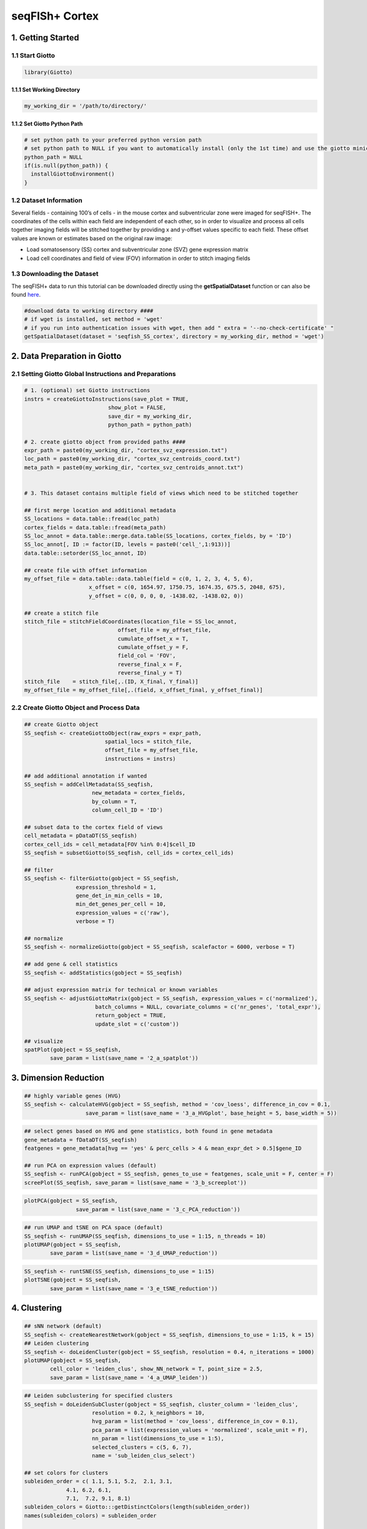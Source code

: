 .. _seqFISH_cortex:

##########################
seqFISh+ Cortex
##########################

******************
1. Getting Started
******************

1.1 Start Giotto 
======================

.. code-block::

    library(Giotto)


1.1.1 Set Working Directory 
-----------------------------
.. code-block::

    my_working_dir = '/path/to/directory/'

1.1.2 Set Giotto Python Path
--------------------------------

.. code-block::

    # set python path to your preferred python version path
    # set python path to NULL if you want to automatically install (only the 1st time) and use the giotto miniconda environment
    python_path = NULL 
    if(is.null(python_path)) {
      installGiottoEnvironment()
    }


1.2 Dataset Information 
=============================

Several fields - containing 100’s of cells - in the mouse cortex and subventricular zone were imaged for seqFISH+. 
The coordinates of the cells within each field are independent of each other, so in order to visualize and process all cells together imaging fields will be stitched together by providing x and y-offset values specific to each field. 
These offset values are known or estimates based on the original raw image:

.. image:: /images/other/general_figs/cortex_svz_location_fields.png
			:width: 400
			:alt: cortex_svz_location_fields.png


* Load somatosensory (SS) cortex and subventricular zone (SVZ) gene expression matrix
* Load cell coordinates and field of view (FOV) information in order to stitch imaging fields

1.3 Downloading the Dataset
===============================

The seqFISH+ data to run this tutorial can be downloaded directly using the **getSpatialDataset** function or can also be found `here <https://github.com/RubD/spatial-datasets/tree/master/data/2019_seqfish_plus_SScortex>`_.

.. code-block::
	
	#download data to working directory ####
    	# if wget is installed, set method = 'wget'
    	# if you run into authentication issues with wget, then add " extra = '--no-check-certificate' "
    	getSpatialDataset(dataset = 'seqfish_SS_cortex', directory = my_working_dir, method = 'wget')

******************************
2. Data Preparation in Giotto 
******************************

2.1 Setting Giotto Global Instructions and Preparations 
===========================================================
.. code-block::

	# 1. (optional) set Giotto instructions
	instrs = createGiottoInstructions(save_plot = TRUE, 
                                  show_plot = FALSE,
                                  save_dir = my_working_dir, 
                                  python_path = python_path)

	# 2. create giotto object from provided paths ####
	expr_path = paste0(my_working_dir, "cortex_svz_expression.txt")
	loc_path = paste0(my_working_dir, "cortex_svz_centroids_coord.txt")
	meta_path = paste0(my_working_dir, "cortex_svz_centroids_annot.txt")


	# 3. This dataset contains multiple field of views which need to be stitched together

	## first merge location and additional metadata
	SS_locations = data.table::fread(loc_path)
	cortex_fields = data.table::fread(meta_path)
	SS_loc_annot = data.table::merge.data.table(SS_locations, cortex_fields, by = 'ID')
	SS_loc_annot[, ID := factor(ID, levels = paste0('cell_',1:913))]
	data.table::setorder(SS_loc_annot, ID)

	## create file with offset information
	my_offset_file = data.table::data.table(field = c(0, 1, 2, 3, 4, 5, 6),
                            x_offset = c(0, 1654.97, 1750.75, 1674.35, 675.5, 2048, 675),
                            y_offset = c(0, 0, 0, 0, -1438.02, -1438.02, 0))

	## create a stitch file
	stitch_file = stitchFieldCoordinates(location_file = SS_loc_annot,
                                     offset_file = my_offset_file,
                                     cumulate_offset_x = T,
                                     cumulate_offset_y = F,
                                     field_col = 'FOV',
                                     reverse_final_x = F,
                                     reverse_final_y = T)
	stitch_file    = stitch_file[,.(ID, X_final, Y_final)]
	my_offset_file = my_offset_file[,.(field, x_offset_final, y_offset_final)]

2.2 Create Giotto Object and Process Data
============================================

.. code-block::

	## create Giotto object
	SS_seqfish <- createGiottoObject(raw_exprs = expr_path,
                                 spatial_locs = stitch_file,
                                 offset_file = my_offset_file,
                                 instructions = instrs)

	## add additional annotation if wanted
	SS_seqfish = addCellMetadata(SS_seqfish,
                             new_metadata = cortex_fields,
                             by_column = T,
                             column_cell_ID = 'ID')

	## subset data to the cortex field of views
	cell_metadata = pDataDT(SS_seqfish)
	cortex_cell_ids = cell_metadata[FOV %in% 0:4]$cell_ID
	SS_seqfish = subsetGiotto(SS_seqfish, cell_ids = cortex_cell_ids)

	## filter
	SS_seqfish <- filterGiotto(gobject = SS_seqfish,
                        expression_threshold = 1,
                        gene_det_in_min_cells = 10,
                        min_det_genes_per_cell = 10,
                        expression_values = c('raw'),
                        verbose = T)

	## normalize
	SS_seqfish <- normalizeGiotto(gobject = SS_seqfish, scalefactor = 6000, verbose = T)

	## add gene & cell statistics
	SS_seqfish <- addStatistics(gobject = SS_seqfish)

	## adjust expression matrix for technical or known variables
	SS_seqfish <- adjustGiottoMatrix(gobject = SS_seqfish, expression_values = c('normalized'),
                              batch_columns = NULL, covariate_columns = c('nr_genes', 'total_expr'),
                              return_gobject = TRUE,
                              update_slot = c('custom'))

	## visualize
	spatPlot(gobject = SS_seqfish,
         	save_param = list(save_name = '2_a_spatplot'))


.. image:: /images/other/mouse_seqFISH_SS_cortex/vignette_200914/2_a_spatplot.png
			:width: 400
			:alt: 2_a_spatplot.png

*************************
3. Dimension Reduction 
*************************

.. code-block::

	## highly variable genes (HVG)
	SS_seqfish <- calculateHVG(gobject = SS_seqfish, method = 'cov_loess', difference_in_cov = 0.1,
                           save_param = list(save_name = '3_a_HVGplot', base_height = 5, base_width = 5))


.. image:: /images/other/mouse_seqFISH_SS_cortex/vignette_200914/3_a_HVGplot.png
			:width: 400
			:alt: 3_a_HVGplot.png


.. code-block::

	## select genes based on HVG and gene statistics, both found in gene metadata
	gene_metadata = fDataDT(SS_seqfish)
	featgenes = gene_metadata[hvg == 'yes' & perc_cells > 4 & mean_expr_det > 0.5]$gene_ID

	## run PCA on expression values (default)
	SS_seqfish <- runPCA(gobject = SS_seqfish, genes_to_use = featgenes, scale_unit = F, center = F)
	screePlot(SS_seqfish, save_param = list(save_name = '3_b_screeplot'))



.. image:: /images/other/mouse_seqFISH_SS_cortex/vignette_200914/3_b_screeplot.png
			:width: 400
			:alt: 3_b_screeplot.png

.. code-block::

	plotPCA(gobject = SS_seqfish,
        		save_param = list(save_name = '3_c_PCA_reduction'))

.. image:: /images/other/mouse_seqFISH_SS_cortex/vignette_200914/3_c_PCA_reduction.png
			:width: 400
			:alt: 3_c_PCA_reduction.png

.. code-block::

	## run UMAP and tSNE on PCA space (default)
	SS_seqfish <- runUMAP(SS_seqfish, dimensions_to_use = 1:15, n_threads = 10)
	plotUMAP(gobject = SS_seqfish,
         	save_param = list(save_name = '3_d_UMAP_reduction'))


.. image:: /images/other/mouse_seqFISH_SS_cortex/vignette_200914/3_d_UMAP_reduction.png
			:width: 400
			:alt: 3_d_UMAP_reduction.png


.. code-block::

	SS_seqfish <- runtSNE(SS_seqfish, dimensions_to_use = 1:15)
	plotTSNE(gobject = SS_seqfish,
         	save_param = list(save_name = '3_e_tSNE_reduction'))

.. image:: /images/other/mouse_seqFISH_SS_cortex/vignette_200914/3_e_tSNE_reduction.png
	        :width: 400
	        :alt: 3_e_tSNE_reduction.png


*********************
4. Clustering 
*********************

.. code-block::

	
	## sNN network (default)
	SS_seqfish <- createNearestNetwork(gobject = SS_seqfish, dimensions_to_use = 1:15, k = 15)
	## Leiden clustering
	SS_seqfish <- doLeidenCluster(gobject = SS_seqfish, resolution = 0.4, n_iterations = 1000)
	plotUMAP(gobject = SS_seqfish,
         	cell_color = 'leiden_clus', show_NN_network = T, point_size = 2.5,
         	save_param = list(save_name = '4_a_UMAP_leiden'))


.. image:: /images/other/mouse_seqFISH_SS_cortex/vignette_200914/4_a_UMAP_leiden.png
			:width: 400
			:alt: 4_a_UMAP_leiden.png
.. code-block::

	## Leiden subclustering for specified clusters
	SS_seqfish = doLeidenSubCluster(gobject = SS_seqfish, cluster_column = 'leiden_clus',
                             resolution = 0.2, k_neighbors = 10,
                             hvg_param = list(method = 'cov_loess', difference_in_cov = 0.1),
                             pca_param = list(expression_values = 'normalized', scale_unit = F),
                             nn_param = list(dimensions_to_use = 1:5),
                             selected_clusters = c(5, 6, 7),
                             name = 'sub_leiden_clus_select')

	## set colors for clusters
	subleiden_order = c( 1.1, 5.1, 5.2,  2.1, 3.1,
                     4.1, 6.2, 6.1,
                     7.1,  7.2, 9.1, 8.1)
	subleiden_colors = Giotto:::getDistinctColors(length(subleiden_order)) 
	names(subleiden_colors) = subleiden_order

	plotUMAP(gobject = SS_seqfish,
         	cell_color = 'sub_leiden_clus_select', cell_color_code = subleiden_colors,
         	show_NN_network = T, point_size = 2.5, show_center_label = F, 
         	legend_text = 12, legend_symbol_size = 3,
         	save_param = list(save_name = '4_b_UMAP_leiden_subcluster'))

.. image:: /images/other/mouse_seqFISH_SS_cortex/vignette_200914/4_b_UMAP_leiden_subcluster.png
			:width: 400
			:alt: 4_b_UMAP_leiden_subcluster.png


.. code-block::

	## show cluster relationships
	showClusterHeatmap(gobject = SS_seqfish, cluster_column = 'sub_leiden_clus_select',
                   save_param = list(save_name = '4_c_heatmap', units = 'cm'),
                   row_names_gp = grid::gpar(fontsize = 9), column_names_gp = grid::gpar(fontsize = 9))


.. image:: /images/other/mouse_seqFISH_SS_cortex/vignette_200914/4_c_heatmap.png
			:width: 400
			:alt: 4_c_heatmap.png

.. code-block::

	showClusterDendrogram(SS_seqfish, h = 0.5, rotate = T, cluster_column = 'sub_leiden_clus_select',
                      save_param = list(save_name = '4_d_dendro', units = 'cm'))

.. image:: /images/other/mouse_seqFISH_SS_cortex/vignette_200914/4_d_dendro.png
			:width: 400
			:alt: 4_d_dendro.png

**************************************************
5. Visualize the Spatial and Expression Space
**************************************************


.. code-block::

	# expression and spatial
	spatDimPlot(gobject = SS_seqfish, cell_color = 'sub_leiden_clus_select', 
            	cell_color_code = subleiden_colors,
            	dim_point_size = 2, spat_point_size = 2,
            	save_param = list(save_name = '5_a_covis_leiden'))

.. image:: /images/other/mouse_seqFISH_SS_cortex/vignette_200914/5_a_covis_leiden.png
			:width: 400
			:alt: 5_a_covis_leiden.png


.. code-block::

	# selected groups and provide new colors
	groups_of_interest = c(6.1, 6.2, 7.1, 7.2)
	group_colors = c('red', 'green', 'blue', 'purple'); names(group_colors) = groups_of_interest

	spatDimPlot(gobject = SS_seqfish, cell_color = 'sub_leiden_clus_select', 
            	dim_point_size = 2, spat_point_size = 2,
            	select_cell_groups = groups_of_interest, cell_color_code = group_colors,
            	save_param = list(save_name = '5_b_covis_leiden_selected'))

.. image:: /images/other/mouse_seqFISH_SS_cortex/vignette_200914/5_b_covis_leiden_selected.png
			:width: 400
			:alt: 5_b_covis_leiden_selected.png

*************************************
6. Cell-Type Marker Gene Expression 
*************************************

.. code-block::

	## gini ##
	gini_markers_subclusters = findMarkers_one_vs_all(gobject = SS_seqfish,
                                                  method = 'gini',
                                                  expression_values = 'normalized',
                                                  cluster_column = 'sub_leiden_clus_select',
                                                  min_genes = 20,
                                                  min_expr_gini_score = 0.5,
                                                  min_det_gini_score = 0.5)
	topgenes_gini = gini_markers_subclusters[, head(.SD, 2), by = 'cluster']

	# violinplot
	violinPlot(SS_seqfish, genes = unique(topgenes_gini$genes), cluster_column = 'sub_leiden_clus_select',
           	strip_text = 8, strip_position = 'right', cluster_custom_order = unique(topgenes_gini$cluster),
           	save_param = c(save_name = '6_a_violinplot_gini', base_width = 5, base_height = 10))


.. image:: /images/other/mouse_seqFISH_SS_cortex/vignette_200914/6_a_violinplot_gini.png
			:width: 400
			:alt: 6_a_violinplot_gini.png

.. code-block::
	
	# cluster heatmap
	topgenes_gini2 = gini_markers_subclusters[, head(.SD, 6), by = 'cluster']
	plotMetaDataHeatmap(SS_seqfish, selected_genes = unique(topgenes_gini2$genes), 
                    	custom_gene_order = unique(topgenes_gini2$genes),
                    	custom_cluster_order = unique(topgenes_gini2$cluster),
                    	metadata_cols = c('sub_leiden_clus_select'), x_text_size = 10, y_text_size = 10,
                    	save_param = c(save_name = '6_b_metaheatmap_gini'))

.. image:: /images/other/mouse_seqFISH_SS_cortex/vignette_200914/6_b_metaheatmap_gini.png
			:width: 400
			:alt: 6_b_metaheatmap_gini.png

***************************
7. Cell-Type Annotation 
***************************

.. code-block::

	## general cell types
	# create vector with names
	clusters_cell_types_cortex = c('L6 eNeuron', 'L4 eNeuron', 'L2/3 eNeuron', 'L5 eNeuron', 
                               'Lhx6 iNeuron', 'Adarb2 iNeuron', 
                               'endothelial', 'mural',
                               'OPC','Olig',
                               'astrocytes', 'microglia')
                              
	names(clusters_cell_types_cortex) = c(1.1, 2.1, 3.1, 4.1,
                                      5.1, 5.2,
                                      6.1, 6.2, 
                                      7.1, 7.2,
                                      8.1, 9.1)

	SS_seqfish = annotateGiotto(gobject = SS_seqfish, annotation_vector = clusters_cell_types_cortex,
                         cluster_column = 'sub_leiden_clus_select', name = 'cell_types')

	# cell type order and colors
	cell_type_order = c('L6 eNeuron', 'L5 eNeuron', 'L4 eNeuron', 'L2/3 eNeuron',
                    'astrocytes', 'Olig', 'OPC','Adarb2 iNeuron', 'Lhx6 iNeuron',
                    'endothelial', 'mural', 'microglia')

	cell_type_colors = subleiden_colors
	names(cell_type_colors) = clusters_cell_types_cortex[names(subleiden_colors)]
	cell_type_colors = cell_type_colors[cell_type_order]


	## violinplot
	violinPlot(gobject = SS_seqfish, genes = unique(topgenes_gini$genes),
           	strip_text = 7, strip_position = 'right', 
           	cluster_custom_order = cell_type_order,
           	cluster_column = 'cell_types', color_violin = 'cluster',
           	save_param = c(save_name = '7_a_violinplot', base_width = 5))


.. image:: /images/other/mouse_seqFISH_SS_cortex/vignette_200914/7_a_violinplot.png
			:width: 400
			:alt: 7_a_violinplot.png

.. code-block::

	## co-visualization
	spatDimPlot(gobject = SS_seqfish, cell_color = 'cell_types',
           	dim_point_size = 2, spat_point_size = 2, dim_show_cluster_center = F, dim_show_center_label = T,
            	save_param = c(save_name = '7_b_covisualization'))


.. image:: /images/other/mouse_seqFISH_SS_cortex/vignette_200914/7_b_covisualization.png
			:width: 400
			:alt: 7_b_covisualization.png

.. code-block::

	## heatmap genes vs cells
	gini_markers_subclusters[, cell_types := clusters_cell_types_cortex[cluster] ]
	gini_markers_subclusters[, cell_types := factor(cell_types, cell_type_order)]
	data.table::setorder(gini_markers_subclusters, cell_types)

	plotHeatmap(gobject = SS_seqfish,
            	genes = gini_markers_subclusters[, head(.SD, 3), by = 'cell_types']$genes, 
            	gene_order = 'custom',
            	gene_custom_order = unique(gini_markers_subclusters[, head(.SD, 3), by = 'cluster']$genes),
            	cluster_column = 'cell_types', cluster_order = 'custom',
            	cluster_custom_order = unique(gini_markers_subclusters[, head(.SD, 3), by = 'cell_types']$cell_types), 
            	legend_nrows = 2,
            	save_param = c(save_name = '7_c_heatmap'))

.. image:: /images/other/mouse_seqFISH_SS_cortex/vignette_200914/7_c_heatmap.png
			:width: 400
			:alt: 7_c_heatmap.png

.. code-block::

	plotHeatmap(gobject = SS_seqfish,
            	cluster_color_code = cell_type_colors,
            	genes = gini_markers_subclusters[, head(.SD, 6), by = 'cell_types']$genes,
            	gene_order = 'custom',
            	gene_label_selection = gini_markers_subclusters[, head(.SD, 2), by = 'cluster']$genes,
            	gene_custom_order = unique(gini_markers_subclusters[, head(.SD, 6), by = 'cluster']$genes),
            	cluster_column = 'cell_types', cluster_order = 'custom',
            	cluster_custom_order = unique(gini_markers_subclusters[, head(.SD, 3), by = 'cell_types']$cell_types), 
            	legend_nrows = 2,
            	save_param = c(save_name = '7_d_heatmap_selected'))

.. image:: /images/other/mouse_seqFISH_SS_cortex/vignette_200914/7_d_heatmap_selected.png
			:width: 400
			:alt: 7_d_heatmap_selected.png

*********************
8. Spatial Grid
*********************

.. code-block::

	## spatial grid
	SS_seqfish <- createSpatialGrid(gobject = SS_seqfish,
                             sdimx_stepsize = 500,
                             sdimy_stepsize = 500,
                             minimum_padding = 50)

	spatPlot(gobject = SS_seqfish, show_grid = T, point_size = 1.5,
         	save_param = c(save_name = '8_a_grid'))

.. image:: /images/other/mouse_seqFISH_SS_cortex/vignette_200914/8_a_grid.png
			:width: 400
			:alt: 8_a_grid.png

**********************
9. Spatial Network 
**********************

.. code-block::

	
	## delaunay network: stats + creation
	plotStatDelaunayNetwork(gobject = SS_seqfish, maximum_distance = 400, save_plot = F)
	SS_seqfish = createSpatialNetwork(gobject = SS_seqfish, minimum_k = 2, maximum_distance_delaunay = 400)

	## create spatial networks based on k and/or distance from centroid
	SS_seqfish <- createSpatialNetwork(gobject = SS_seqfish, method = 'kNN', k = 5, name = 'spatial_network')
	SS_seqfish <- createSpatialNetwork(gobject = SS_seqfish, method = 'kNN', k = 10, name = 'large_network')
	SS_seqfish <- createSpatialNetwork(gobject = SS_seqfish, method = 'kNN', k = 100,
                                maximum_distance_knn = 200, minimum_k = 2, name = 'distance_network')

	## visualize different spatial networks on first field (~ layer 1)
	cell_metadata = pDataDT(SS_seqfish)
	field1_ids = cell_metadata[FOV == 0]$cell_ID
	subSS_seqfish = subsetGiotto(SS_seqfish, cell_ids = field1_ids)

	spatPlot(gobject = subSS_seqfish, show_network = T,
         	network_color = 'blue', spatial_network_name = 'Delaunay_network',
         	point_size = 2.5, cell_color = 'cell_types', 
         	save_param = c(save_name = '9_a_spatial_network_delaunay', base_height = 6))

.. image:: /images/other/mouse_seqFISH_SS_cortex/vignette_200914/9_a_spatial_network_delaunay.png
			:width: 400
			:alt: 9_a_spatial_network_delaunay.png

.. code-block::

	spatPlot(gobject = subSS_seqfish, show_network = T,
         	network_color = 'blue', spatial_network_name = 'spatial_network',
         	point_size = 2.5, cell_color = 'cell_types',
         	save_param = c(save_name = '9_b_spatial_network_k3', base_height = 6))

.. image:: /images/other/mouse_seqFISH_SS_cortex/vignette_200914/9_b_spatial_network_k3.png
			:width: 400
			:alt: 9_b_spatial_network_k3.png

.. code-block::

	spatPlot(gobject = subSS_seqfish, show_network = T,
         	network_color = 'blue', spatial_network_name = 'large_network',
         	point_size = 2.5, cell_color = 'cell_types',
         	save_param = c(save_name = '9_c_spatial_network_k10', base_height = 6))

.. image:: /images/other/mouse_seqFISH_SS_cortex/vignette_200914/9_c_spatial_network_k10.png
			:width: 400
			:alt: 9_c_spatial_network_k10.png

.. code-block::

	spatPlot(gobject = subSS_seqfish, show_network = T,
         	network_color = 'blue', spatial_network_name = 'distance_network',
         	point_size = 2.5, cell_color = 'cell_types',
         	save_param = c(save_name = '9_d_spatial_network_dist', base_height = 6))

.. image:: /images/other/mouse_seqFISH_SS_cortex/vignette_200914/9_d_spatial_network_dist.png
			:width: 400
			:alt: 9_d_spatial_network_dist.png

*************************
10. Spatial Genes 
*************************

10.1 Individual Spatial Genes
==============================

.. code-block::

	# 3 new methods to identify spatial genes
	km_spatialgenes = binSpect(SS_seqfish)

	spatGenePlot(SS_seqfish, expression_values = 'scaled', genes = km_spatialgenes[1:4]$genes,
             	point_shape = 'border', point_border_stroke = 0.1,
             	show_network = F, network_color = 'lightgrey', point_size = 2.5, 
             	cow_n_col = 2,
             	save_param = list(save_name = '10_a_spatialgenes_km'))

.. image:: /images/other/mouse_seqFISH_SS_cortex/vignette_200914/10_a_spatialgenes_km.png
			:width: 400
			:alt: 10_a_spatialgenes_km.png

10.2 Spatial Genes Co-Expression Modules
============================================

.. code-block::

	## spatial co-expression patterns ##
	ext_spatial_genes = km_spatialgenes[1:500]$genes

	# 1. calculate gene spatial correlation and single-cell correlation 
	# create spatial correlation object
	spat_cor_netw_DT = detectSpatialCorGenes(SS_seqfish, 
                                         method = 'network', spatial_network_name = 'Delaunay_network',
                                         subset_genes = ext_spatial_genes)


	# 2. cluster correlated genes & visualize
	spat_cor_netw_DT = clusterSpatialCorGenes(spat_cor_netw_DT, name = 'spat_netw_clus', k = 8)

	heatmSpatialCorGenes(SS_seqfish, spatCorObject = spat_cor_netw_DT, use_clus_name = 'spat_netw_clus',
                     save_param = c(save_name = '10_b_spatialcoexpression_heatmap',
                                    base_height = 6, base_width = 8, units = 'cm'), 
                     heatmap_legend_param = list(title = NULL))

.. image:: /images/other/mouse_seqFISH_SS_cortex/vignette_200914/10_b_spatialcoexpression_heatmap.png
			:width: 400
			:alt: 10_b_spatialcoexpression_heatmap.png

.. code-block::

	# 3. rank spatial correlated clusters and show genes for selected clusters
	netw_ranks = rankSpatialCorGroups(SS_seqfish, spatCorObject = spat_cor_netw_DT, use_clus_name = 'spat_netw_clus',
                                  save_param = c(save_name = '10_c_spatialcoexpression_rank',
                                                 base_height = 3, base_width = 5))

	top_netw_spat_cluster = showSpatialCorGenes(spat_cor_netw_DT, use_clus_name = 'spat_netw_clus',
                                            selected_clusters = 6, show_top_genes = 1)

.. image:: /images/other/mouse_seqFISH_SS_cortex/vignette_200914/10_c_spatialcoexpression_rank.png
			:width: 400
			:alt: 10_c_spatialcoexpression_rank.png
.. code-block::

	# 4. create metagene enrichment score for clusters
	cluster_genes_DT = showSpatialCorGenes(spat_cor_netw_DT, use_clus_name = 'spat_netw_clus', show_top_genes = 1)
	cluster_genes = cluster_genes_DT$clus; names(cluster_genes) = cluster_genes_DT$gene_ID

	SS_seqfish = createMetagenes(SS_seqfish, gene_clusters = cluster_genes, name = 'cluster_metagene')

	spatCellPlot(SS_seqfish,
             	spat_enr_names = 'cluster_metagene',
             	cell_annotation_values = netw_ranks$clusters,
             	point_size = 1.5, cow_n_col = 3,
             	save_param = c(save_name = '10_d_spatialcoexpression_metagenes',
                            	base_width = 11, base_height = 6))

.. image:: /images/other/mouse_seqFISH_SS_cortex/vignette_200914/10_d_spatialcoexpression_metagenes.png
			:width: 400
			:alt: 10_d_spatialcoexpression_metagenes.png

*********************************
11. HMRF Spatial Domains 
*********************************

.. code-block::

	hmrf_folder = paste0(my_working_dir,'/','11_HMRF/')
	if(!file.exists(hmrf_folder)) dir.create(hmrf_folder, recursive = T)

	my_spatial_genes = km_spatialgenes[1:100]$genes

	# do HMRF with different betas
	HMRF_spatial_genes = doHMRF(gobject = SS_seqfish, 
                            expression_values = 'scaled',
                            spatial_genes = my_spatial_genes,
                            spatial_network_name = 'Delaunay_network',
                            k = 9,
                            betas = c(28,2,3), 
                            output_folder = paste0(hmrf_folder, '/', 'Spatial_genes/SG_top100_k9_scaled'))


	## view results of HMRF
	for(i in seq(28, 32, by = 2)) {
 	 	viewHMRFresults2D(gobject = SS_seqfish,
                    	HMRFoutput = HMRF_spatial_genes,
                    	k = 9, betas_to_view = i,
                    	point_size = 2)
	}	


	## add HMRF of interest to giotto object
	SS_seqfish = addHMRF(gobject = SS_seqfish,
                  	HMRFoutput = HMRF_spatial_genes,
                  	k = 9, betas_to_add = c(28),
                  	hmrf_name = 'HMRF_2')


	## visualize
	spatPlot(gobject = SS_seqfish, cell_color = 'HMRF_2_k9_b.28', point_size = 3, coord_fix_ratio = 1, 
         	save_param = c(save_name = '11_HMRF_2_k9_b.28', base_height = 3, base_width = 9, save_format = 'pdf'))

.. image:: /images/other/mouse_seqFISH_SS_cortex/vignette_200914/11_HMRF_2_k9_b.28.pdf
			:width: 400
			:alt: 11_HMRF_2_k9_b.28.pdf

***************************************************************
12. Cell Neighborhood: Cell-Type and Cell-Type Interactions  
***************************************************************

.. code-block::

	cell_proximities = cellProximityEnrichment(gobject = SS_seqfish,
                                           cluster_column = 'cell_types',
                                           spatial_network_name = 'Delaunay_network',
                                           adjust_method = 'fdr',
                                           number_of_simulations = 2000)

	## barplot
	cellProximityBarplot(gobject = SS_seqfish,
                     	CPscore = cell_proximities, min_orig_ints = 5, min_sim_ints = 5, 
                     	save_param = c(save_name = '12_a_barplot_cell_cell_enrichment'))


.. image:: /images/other/mouse_seqFISH_SS_cortex/vignette_200914/12_a_barplot_cell_cell_enrichment.png
			:width: 400
			:alt: 12_a_barplot_cell_cell_enrichment.png

.. code-block::

	## heatmap
	cellProximityHeatmap(gobject = SS_seqfish, CPscore = cell_proximities, order_cell_types = T, scale = T,
                     	color_breaks = c(-1.5, 0, 1.5), color_names = c('blue', 'white', 'red'),
                     	save_param = c(save_name = '12_b_heatmap_cell_cell_enrichment', unit = 'in'))


.. image:: /images/other/mouse_seqFISH_SS_cortex/vignette_200914/12_b_heatmap_cell_cell_enrichment.png
			:width: 400
			:alt: 12_b_heatmap_cell_cell_enrichment.png

.. code-block::

	## network
	cellProximityNetwork(gobject = SS_seqfish, CPscore = cell_proximities, remove_self_edges = T,
                     	only_show_enrichment_edges = T,
                     	save_param = c(save_name = '12_c_network_cell_cell_enrichment'))


.. image:: /images/other/mouse_seqFISH_SS_cortex/vignette_200914/12_c_network_cell_cell_enrichment.png
			:width: 400
			:alt: 12_c_network_cell_cell_enrichment.png

.. code-block::

	## network with self-edges
	cellProximityNetwork(gobject = SS_seqfish, CPscore = cell_proximities,
                     remove_self_edges = F, self_loop_strength = 0.3,
                     only_show_enrichment_edges = F,
                     rescale_edge_weights = T,
                     node_size = 8,
                     edge_weight_range_depletion = c(1, 2),
                     edge_weight_range_enrichment = c(2,5),
                     save_param = c(save_name = '12_d_network_cell_cell_enrichment_self',
                                    base_height = 5, base_width = 5, save_format = 'pdf'))


.. image:: /images/other/mouse_seqFISH_SS_cortex/vignette_200914/12_d_network_cell_cell_enrichment_self.pdf
			:width: 400
			:alt: 12_d_network_cell_cell_enrichment_self.pdf

.. code-block::

	## visualization of specific cell types
	# Option 1
	spec_interaction = "astrocytes--Olig"
	cellProximitySpatPlot2D(gobject = SS_seqfish,
                        interaction_name = spec_interaction,
                        show_network = T,
                        cluster_column = 'cell_types',
                        cell_color = 'cell_types',
                        cell_color_code = c(astrocytes = 'lightblue', Olig = 'red'),
                        point_size_select = 4, point_size_other = 2,
                        save_param = c(save_name = '12_e_cell_cell_enrichment_selected'))


.. image:: /images/other/mouse_seqFISH_SS_cortex/vignette_200914/12_e_cell_cell_enrichment_selected.png
			:width: 400
			:alt: 12_e_cell_cell_enrichment_selected.png

.. code-block::

	# Option 2: create additional metadata
	SS_seqfish = addCellIntMetadata(SS_seqfish, 
                             spatial_network = 'spatial_network',
                             cluster_column = 'cell_types',
                             cell_interaction = spec_interaction,
                             name = 'astro_olig_ints')
	spatPlot(SS_seqfish, cell_color = 'astro_olig_ints',
         	select_cell_groups =  c('other_astrocytes', 'other_Olig', 'select_astrocytes', 'select_Olig'),
         	legend_symbol_size = 3, save_param = c(save_name = '12_f_cell_cell_enrichment_sel_vs_not'))


.. image:: /images/other/mouse_seqFISH_SS_cortex/vignette_200914/12_f_cell_cell_enrichment_sel_vs_not.png
			:width: 400
			:alt: 12_f_cell_cell_enrichment_sel_vs_not.png

***************************************************
13. Cell Neighborhood: Interaction Changed Genes
***************************************************

.. code-block::

	## select top 25th highest expressing genes
	gene_metadata = fDataDT(SS_seqfish)
	plot(gene_metadata$nr_cells, gene_metadata$mean_expr)
	plot(gene_metadata$nr_cells, gene_metadata$mean_expr_det)

	quantile(gene_metadata$mean_expr_det)
	high_expressed_genes = gene_metadata[mean_expr_det > 1.31]$gene_ID

	## identify genes that are associated with proximity to other cell types
	ICGscoresHighGenes =  findICG(gobject = SS_seqfish,
                              selected_genes = high_expressed_genes,
                              spatial_network_name = 'Delaunay_network',
                              cluster_column = 'cell_types',
                              diff_test = 'permutation',
                              adjust_method = 'fdr',
                              nr_permutations = 2000, 
                              do_parallel = T, cores = 4)

	## visualize all genes
	plotCellProximityGenes(SS_seqfish, cpgObject = ICGscoresHighGenes, 
                       method = 'dotplot', 
                       save_param = c(save_name = '13_a_CPG_dotplot', base_width = 5, base_height = 5))


.. image:: /images/other/mouse_seqFISH_SS_cortex/vignette_200914/13_a_CPG_dotplot.png
			:width: 400
			:alt: 13_a_CPG_dotplot.png

.. code-block::

	## filter genes
	ICGscoresFilt = filterICG(ICGscoresHighGenes)

	## visualize subset of interaction changed genes (ICGs)
	ICG_genes = c('Jakmip1', 'Golgb1', 'Dact2', 'Ddx27', 'Abl1', 'Zswim8')
	ICG_genes_types = c('Lhx6 iNeuron', 'Lhx6 iNeuron', 'L4 eNeuron', 'L4 eNeuron', 'astrocytes', 'astrocytes')
	names(ICG_genes) = ICG_genes_types

	plotICG(gobject = SS_seqfish,
        		cpgObject = ICGscoresHighGenes,
        		source_type = 'endothelial',
        		source_markers = c('Pltp', 'Cldn5', 'Apcdd1'),
        		ICG_genes = ICG_genes,
        		save_param = c(save_name = '13_b_ICG_barplot'))


.. image:: /images/other/mouse_seqFISH_SS_cortex/vignette_200914/13_b_ICG_barplot.png
			:width: 400
			:alt: 13_b_ICG_barplot.png

***************************************************************
14. Cell Neighborhood: Ligand Receptor Cell-Cell Interaction 
***************************************************************

.. code-block::

	# LR expression
	# LR activity changes
	LR_data = data.table::fread(system.file("extdata", "mouse_ligand_receptors.txt", package = 'Giotto'))

	LR_data[, ligand_det := ifelse(mouseLigand %in% SS_seqfish@gene_ID, T, F)]
	LR_data[, receptor_det := ifelse(mouseReceptor %in% SS_seqfish@gene_ID, T, F)]
	LR_data_det = LR_data[ligand_det == T & receptor_det == T]
	select_ligands = LR_data_det$mouseLigand
	select_receptors = LR_data_det$mouseReceptor


	## get statistical significance of gene pair expression changes based on expression ##
	expr_only_scores = exprCellCellcom(gobject = SS_seqfish,
                                   cluster_column = 'cell_types', 
                                   random_iter = 1000,
                                   gene_set_1 = select_ligands,
                                   gene_set_2 = select_receptors, 
                                   verbose = FALSE)

	## get statistical significance of gene pair expression changes upon cell-cell interaction
	spatial_all_scores = spatCellCellcom(SS_seqfish,
                                     spatial_network_name = 'spatial_network',
                                     cluster_column = 'cell_types', 
                                     random_iter = 1000,
                                     gene_set_1 = select_ligands,
                                     gene_set_2 = select_receptors,
                                     adjust_method = 'fdr',
                                     do_parallel = T,
                                     cores = 4,
                                     verbose = 'a little')


	## select top LR ##
	selected_spat = spatial_all_scores[p.adj <= 0.01 & abs(log2fc) > 0.25 & lig_nr >= 4 & rec_nr >= 4]
	data.table::setorder(selected_spat, -PI)

	top_LR_ints = unique(selected_spat[order(-abs(PI))]$LR_comb)[1:33]
	top_LR_cell_ints = unique(selected_spat[order(-abs(PI))]$LR_cell_comb)[1:33]

	plotCCcomDotplot(gobject = SS_seqfish,
                 comScores = spatial_all_scores,
                 selected_LR = top_LR_ints,
                 selected_cell_LR = top_LR_cell_ints,
                 cluster_on = 'PI',
                 save_param = c(save_name = '14_a_communication_dotplot', save_format = 'pdf'))


.. image:: /images/other/mouse_seqFISH_SS_cortex/vignette_200914/14_a_communication_dotplot.png
			:width: 400
			:alt: 14_a_communication_dotplot.png

.. code-block::

	## spatial vs rank ####
	comb_comm = combCCcom(spatialCC = spatial_all_scores,
                      exprCC = expr_only_scores)


	# highest levels of ligand and receptor prediction
	# top differential activity levels for ligand receptor pairs
	plotRankSpatvsExpr(gobject = SS_seqfish,
                   comb_comm,
                   expr_rnk_column = 'LR_expr_rnk',
                   spat_rnk_column = 'LR_spat_rnk',
                   midpoint = 10,
                   save_param = c(save_name = '14_b_expr_vs_spatial_expression_rank',
                                  base_height = 4, base_width = 4.5, save_format = 'pdf'))

.. image:: /images/other/mouse_seqFISH_SS_cortex/vignette_200914/14_b_expr_vs_spatial_expression_rank.png
			:width: 400
			:alt: 14_b_expr_vs_spatial_expression_rank.png

.. code-block::

	# recovery
	plotRecovery(gobject = SS_seqfish,
             	comb_comm,
             	expr_rnk_column = 'LR_expr_rnk',
             	spat_rnk_column = 'LR_spat_rnk',
             	ground_truth = 'spatial',
             	save_param = c(save_name = '14_c_spatial_recovery_expression_rank', 
                            	base_height = 3, base_width = 3, save_format = 'pdf'))

.. image:: /images/other/mouse_seqFISH_SS_cortex/vignette_200914/14_c_spatial_recovery_expression_rank.png
			:width: 400
			:alt: 14_c_spatial_recovery_expression_rank.png

.. code-block::
	
	# highest differential activity of ligand and receptor prediction

	# top differential activity levels for ligand receptor pairs
	plotRankSpatvsExpr(gobject = SS_seqfish,
                   comb_comm,
                   expr_rnk_column = 'exprPI_rnk',
                   spat_rnk_column = 'spatPI_rnk',
                   midpoint = 10,
                   save_param = c(save_name = '14_d_expr_vs_spatial_activity',
                                  base_height = 4, base_width = 4.5, save_format = 'pdf'))

.. image:: /images/other/mouse_seqFISH_SS_cortex/vignette_200914/14_d_expr_vs_spatial_activity.png
			:width: 400
			:alt: 14_d_expr_vs_spatial_activity.png

.. code-block::

	plotRecovery(gobject = SS_seqfish,
             comb_comm,
             expr_rnk_column = 'exprPI_rnk',
             spat_rnk_column = 'spatPI_rnk',
             ground_truth = 'spatial',
             save_param = c(save_name = '14_e_spatial_recovery_activity', 
                            base_height = 3, base_width = 3, save_format = 'pdf'))

.. image:: /images/other/mouse_seqFISH_SS_cortex/vignette_200914/14_e_spatial_recovery_activity.png
			:width: 400
			:alt: 14_e_spatial_recovery_activity.png

****************************************
15. Export Giotto Analyzer to Viewer 
****************************************

.. code-block::

	viewer_folder = paste0(my_working_dir, '/', 'Mouse_cortex_viewer')

	# select annotations, reductions and expression values to view in Giotto Viewer
	pDataDT(SS_seqfish)
	exportGiottoViewer(gobject = SS_seqfish, output_directory = viewer_folder,
                   factor_annotations = c('cell_types',
                                          'leiden_clus',
                                          'sub_leiden_clus_select',
                                          'HMRF_2_k9_b.28'),
                   numeric_annotations = 'total_expr',
                   dim_reductions = c('umap'),
                   dim_reduction_names = c('umap'),
                   expression_values = 'scaled',
                   expression_rounding = 3,
                   overwrite_dir = TRUE)






	